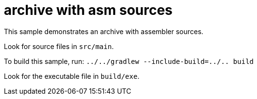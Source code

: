 = archive with asm sources

This sample demonstrates an archive with assembler sources.

Look for source files in `src/main`.

To build this sample, run: `../../gradlew --include-build=../.. build`

Look for the executable file in `build/exe`.